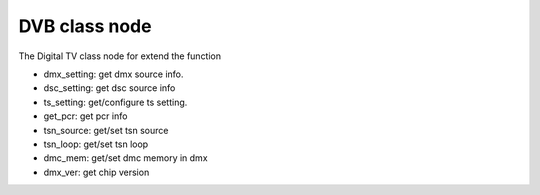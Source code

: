 .. Permission is granted to copy, distribute and/or modify this
.. document under the terms of the GNU Free Documentation License,
.. Version 1.1 or any later version published by the Free Software
.. Foundation, with no Invariant Sections, no Front-Cover Texts
.. and no Back-Cover Texts. A copy of the license is included at
.. Documentation/media/uapi/fdl-appendix.rst.
..
.. TODO: replace it to GFDL-1.1-or-later WITH no-invariant-sections

.. class node:

####################
DVB class node
####################

The Digital TV class node for extend the function

- dmx_setting: get dmx source info.

- dsc_setting: get dsc source info

- ts_setting: get/configure ts setting.

- get_pcr: get pcr info

- tsn_source: get/set tsn source

- tsn_loop: get/set tsn loop

- dmc_mem: get/set dmc memory in dmx

- dmx_ver: get chip version

